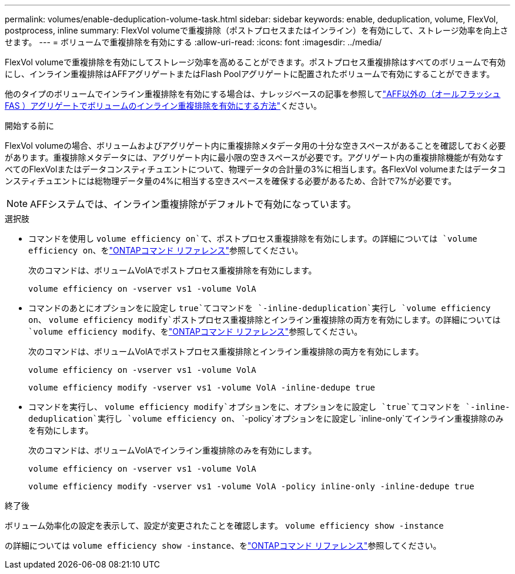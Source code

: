 ---
permalink: volumes/enable-deduplication-volume-task.html 
sidebar: sidebar 
keywords: enable, deduplication, volume, FlexVol, postprocess, inline 
summary: FlexVol volumeで重複排除（ポストプロセスまたはインライン）を有効にして、ストレージ効率を向上させます。 
---
= ボリュームで重複排除を有効にする
:allow-uri-read: 
:icons: font
:imagesdir: ../media/


[role="lead"]
FlexVol volumeで重複排除を有効にしてストレージ効率を高めることができます。ポストプロセス重複排除はすべてのボリュームで有効にし、インライン重複排除はAFFアグリゲートまたはFlash Poolアグリゲートに配置されたボリュームで有効にすることができます。

他のタイプのボリュームでインライン重複排除を有効にする場合は、ナレッジベースの記事を参照してlink:https://kb.netapp.com/Advice_and_Troubleshooting/Data_Storage_Software/ONTAP_OS/How_to_enable_volume_inline_deduplication_on_Non-AFF_(All_Flash_FAS)_aggregates["AFF以外の（オールフラッシュFAS ）アグリゲートでボリュームのインライン重複排除を有効にする方法"^]ください。

.開始する前に
FlexVol volumeの場合、ボリュームおよびアグリゲート内に重複排除メタデータ用の十分な空きスペースがあることを確認しておく必要があります。重複排除メタデータには、アグリゲート内に最小限の空きスペースが必要です。アグリゲート内の重複排除機能が有効なすべてのFlexVolまたはデータコンスティチュエントについて、物理データの合計量の3%に相当します。各FlexVol volumeまたはデータコンスティチュエントには総物理データ量の4%に相当する空きスペースを確保する必要があるため、合計で7%が必要です。

[NOTE]
====
AFFシステムでは、インライン重複排除がデフォルトで有効になっています。

====
.選択肢
* コマンドを使用し `volume efficiency on`て、ポストプロセス重複排除を有効にします。の詳細については `volume efficiency on`、をlink:https://docs.netapp.com/us-en/ontap-cli/volume-efficiency-on.html["ONTAPコマンド リファレンス"^]参照してください。
+
次のコマンドは、ボリュームVolAでポストプロセス重複排除を有効にします。

+
`volume efficiency on -vserver vs1 -volume VolA`

* コマンドのあとにオプションをに設定し `true`てコマンドを `-inline-deduplication`実行し `volume efficiency on`、 `volume efficiency modify`ポストプロセス重複排除とインライン重複排除の両方を有効にします。の詳細については `volume efficiency modify`、をlink:https://docs.netapp.com/us-en/ontap-cli/volume-efficiency-modify.html["ONTAPコマンド リファレンス"^]参照してください。
+
次のコマンドは、ボリュームVolAでポストプロセス重複排除とインライン重複排除の両方を有効にします。

+
`volume efficiency on -vserver vs1 -volume VolA`

+
`volume efficiency modify -vserver vs1 -volume VolA -inline-dedupe true`

* コマンドを実行し、 `volume efficiency modify`オプションをに、オプションをに設定し `true`てコマンドを `-inline-deduplication`実行し `volume efficiency on`、 `-policy`オプションをに設定し `inline-only`てインライン重複排除のみを有効にします。
+
次のコマンドは、ボリュームVolAでインライン重複排除のみを有効にします。

+
`volume efficiency on -vserver vs1 -volume VolA`

+
`volume efficiency modify -vserver vs1 -volume VolA -policy inline-only -inline-dedupe true`



.終了後
ボリューム効率化の設定を表示して、設定が変更されたことを確認します。
`volume efficiency show -instance`

の詳細については `volume efficiency show -instance`、をlink:https://docs.netapp.com/us-en/ontap-cli/volume-efficiency-show.html["ONTAPコマンド リファレンス"^]参照してください。
